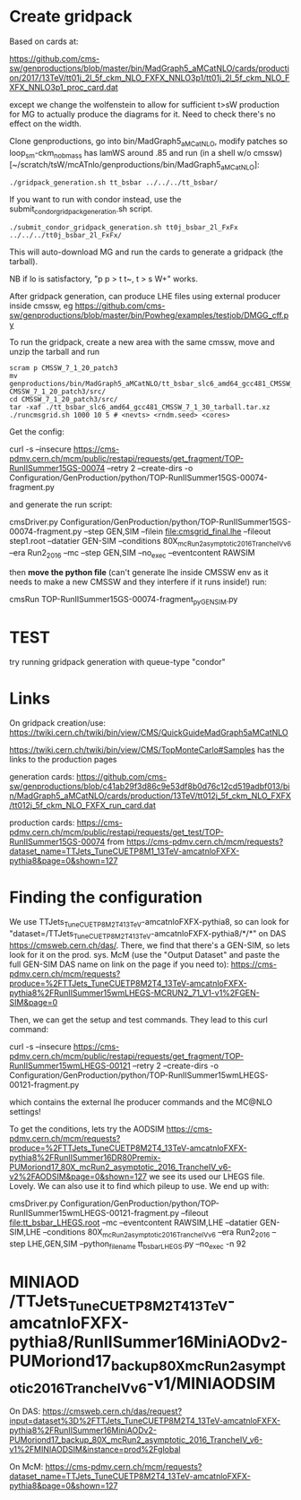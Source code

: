 * Create gridpack

Based on cards at:

https://github.com/cms-sw/genproductions/blob/master/bin/MadGraph5_aMCatNLO/cards/production/2017/13TeV/tt01j_2l_5f_ckm_NLO_FXFX_NNLO3p1/tt01j_2l_5f_ckm_NLO_FXFX_NNLO3p1_proc_card.dat

except we change the wolfenstein to allow for sufficient t>sW
production for MG to actually produce the diagrams for it. Need to
check there's no effect on the width.

Clone genproductions, go into bin/MadGraph5_aMCatNLO, modify patches
so loop_sm-ckm_no_b_mass has lamWS around .85 and run (in a shell w/o
cmssw) [~/scratch/tsW/mcATnlo/genproductions/bin/MadGraph5_aMCatNLO]:

#+begin_src shell
./gridpack_generation.sh tt_bsbar ../../../tt_bsbar/
#+end_src

If you want to run with condor instead, use the submit_condor_gridpack_generation.sh script.

#+begin_src shell
./submit_condor_gridpack_generation.sh tt0j_bsbar_2l_FxFx ../../../tt0j_bsbar_2l_FxFx/
#+end_src

This will auto-download MG and run the cards to generate a gridpack (the tarball).

NB if lo is satisfactory, "p p > t t~, t > s W+" works.

After gridpack generation, can produce LHE files using external producer inside cmssw, eg
https://github.com/cms-sw/genproductions/blob/master/bin/Powheg/examples/testjob/DMGG_cff.py

To run the gridpack, create a new area with the same cmssw, move and unzip the tarball and run

#+begin_src shell
scram p CMSSW_7_1_20_patch3
mv genproductions/bin/MadGraph5_aMCatNLO/tt_bsbar_slc6_amd64_gcc481_CMSSW_7_1_30_tarball.tar.xz CMSSW_7_1_20_patch3/src/
cd CMSSW_7_1_20_patch3/src/
tar -xaf ./tt_bsbar_slc6_amd64_gcc481_CMSSW_7_1_30_tarball.tar.xz
./runcmsgrid.sh 1000 10 5 # <nevts> <rndm.seed> <cores>
#+end_src

Get the config:

curl -s --insecure https://cms-pdmv.cern.ch/mcm/public/restapi/requests/get_fragment/TOP-RunIISummer15GS-00074 --retry 2 --create-dirs -o Configuration/GenProduction/python/TOP-RunIISummer15GS-00074-fragment.py 

and generate the run script:

cmsDriver.py Configuration/GenProduction/python/TOP-RunIISummer15GS-00074-fragment.py --step GEN,SIM --filein file:cmsgrid_final.lhe --fileout step1.root --datatier GEN-SIM --conditions 80X_mcRun2_asymptotic_2016_TrancheIV_v6 --era Run2_2016 --mc --step GEN,SIM --no_exec --eventcontent RAWSIM

then *move the python file* (can't generate lhe inside CMSSW env as it
needs to make a new CMSSW and they interfere if it runs inside!) run:

cmsRun TOP-RunIISummer15GS-00074-fragment_py_GEN_SIM.py

* TEST

try running gridpack generation with queue-type "condor"

* Links

On gridpack creation/use: https://twiki.cern.ch/twiki/bin/view/CMS/QuickGuideMadGraph5aMCatNLO

https://twiki.cern.ch/twiki/bin/view/CMS/TopMonteCarlo#Samples
has the links to the production pages

generation cards:
https://github.com/cms-sw/genproductions/blob/c41ab29f3d86c9e53df8b0d76c12cd519adbf013/bin/MadGraph5_aMCatNLO/cards/production/13TeV/tt012j_5f_ckm_NLO_FXFX/tt012j_5f_ckm_NLO_FXFX_run_card.dat

production cards:
https://cms-pdmv.cern.ch/mcm/public/restapi/requests/get_test/TOP-RunIISummer15GS-00074
from
https://cms-pdmv.cern.ch/mcm/requests?dataset_name=TTJets_TuneCUETP8M1_13TeV-amcatnloFXFX-pythia8&page=0&shown=127

* Finding the configuration

We use TTJets_TuneCUETP8M2T4_13TeV-amcatnloFXFX-pythia8, so can look
for "dataset=/TTJets_TuneCUETP8M2T4_13TeV-amcatnloFXFX-pythia8/*/*" on
DAS https://cmsweb.cern.ch/das/. There, we find that there's a
GEN-SIM, so lets look for it on the prod. sys. McM (use the "Output
Dataset" and paste the full GEN-SIM DAS name on link on the page if
you need to):
https://cms-pdmv.cern.ch/mcm/requests?produce=%2FTTJets_TuneCUETP8M2T4_13TeV-amcatnloFXFX-pythia8%2FRunIISummer15wmLHEGS-MCRUN2_71_V1-v1%2FGEN-SIM&page=0

Then, we can get the setup and test commands. They lead to this curl command:

curl -s --insecure https://cms-pdmv.cern.ch/mcm/public/restapi/requests/get_fragment/TOP-RunIISummer15wmLHEGS-00121 --retry 2 --create-dirs -o Configuration/GenProduction/python/TOP-RunIISummer15wmLHEGS-00121-fragment.py 

which contains the external lhe producer commands and the MC@NLO settings!

To get the conditions, lets try the AODSIM https://cms-pdmv.cern.ch/mcm/requests?produce=%2FTTJets_TuneCUETP8M2T4_13TeV-amcatnloFXFX-pythia8%2FRunIISummer16DR80Premix-PUMoriond17_80X_mcRun2_asymptotic_2016_TrancheIV_v6-v2%2FAODSIM&page=0&shown=127
we see its used our LHEGS file. Lovely. We can also use it to find which pileup to use. We end up with:

cmsDriver.py Configuration/GenProduction/python/TOP-RunIISummer15wmLHEGS-00121-fragment.py --fileout file:tt_bsbar_LHEGS.root --mc --eventcontent RAWSIM,LHE --datatier GEN-SIM,LHE --conditions 80X_mcRun2_asymptotic_2016_TrancheIV_v6 --era Run2_2016 --step LHE,GEN,SIM --python_filename tt_bsbar_LHEGS.py --no_exec -n 92

* MINIAOD /TTJets_TuneCUETP8M2T4_13TeV-amcatnloFXFX-pythia8/RunIISummer16MiniAODv2-PUMoriond17_backup_80X_mcRun2_asymptotic_2016_TrancheIV_v6-v1/MINIAODSIM
On DAS:
https://cmsweb.cern.ch/das/request?input=dataset%3D%2FTTJets_TuneCUETP8M2T4_13TeV-amcatnloFXFX-pythia8%2FRunIISummer16MiniAODv2-PUMoriond17_backup_80X_mcRun2_asymptotic_2016_TrancheIV_v6-v1%2FMINIAODSIM&instance=prod%2Fglobal

On McM:
https://cms-pdmv.cern.ch/mcm/requests?dataset_name=TTJets_TuneCUETP8M2T4_13TeV-amcatnloFXFX-pythia8&page=0&shown=127


